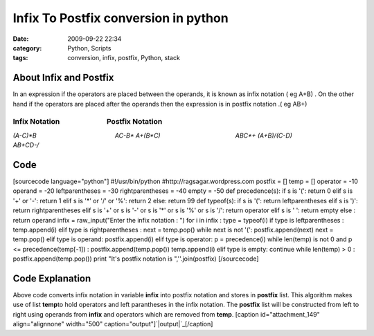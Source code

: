 Infix To Postfix conversion in python
#####################################
:date: 2009-09-22 22:34
:category: Python, Scripts
:tags: conversion, infix, postfix, Python, stack

**About Infix and Postfix**
~~~~~~~~~~~~~~~~~~~~~~~~~~~

In an expression if the operators are placed between the operands, it is
known as infix notation ( eg A+B) . On the other hand if the operators
are placed after the operands then the expression is in postfix notation
.( eg AB+)

**Infix Notation                            Postfix Notation**
^^^^^^^^^^^^^^^^^^^^^^^^^^^^^^^^^^^^^^^^^^^^^^^^^^^^^^^^^^^^^^

*(A-C)\*B                                              AC-B\** *A+(B\*C)
                                           ABC\*+*
*(A+B)/(C-D)                                      AB+CD-/*

**Code**
~~~~~~~~

[sourcecode language="python"] #!/usr/bin/python
#http://ragsagar.wordpress.com postfix = [] temp = [] operator = -10
operand = -20 leftparentheses = -30 rightparentheses = -40 empty = -50
def precedence(s): if s is '(': return 0 elif s is '+' or '-': return 1
elif s is '\*' or '/' or '%': return 2 else: return 99 def typeof(s): if
s is '(': return leftparentheses elif s is ')': return rightparentheses
elif s is '+' or s is '-' or s is '\*' or s is '%' or s is '/': return
operator elif s is ' ': return empty else : return operand infix =
raw\_input("Enter the infix notation : ") for i in infix : type =
typeof(i) if type is leftparentheses : temp.append(i) elif type is
rightparentheses : next = temp.pop() while next is not '(':
postfix.append(next) next = temp.pop() elif type is operand:
postfix.append(i) elif type is operator: p = precedence(i) while
len(temp) is not 0 and p <= precedence(temp[-1]) :
postfix.append(temp.pop()) temp.append(i) elif type is empty: continue
while len(temp) > 0 : postfix.append(temp.pop()) print "It's postfix
notation is ",''.join(postfix) [/sourcecode]

**Code Explanation**
~~~~~~~~~~~~~~~~~~~~

Above code converts infix notation in variable **infix** into postfix
notation and stores in **postfix** list. This algorithm makes use of
list **temp**\ to hold operators and left parantheses in the infix
notation. The **postfix** list will be constructed from left to right
using operands from **infix** and operators which are removed from
**temp**. [caption id="attachment\_149" align="alignnone" width="500"
caption="output"]\ `|output|`_\ [/caption]

.. raw:: html

   </p>

.. _|image1|: http://ragsagar.files.wordpress.com/2009/09/infixterminal1.png

.. |output| image:: http://ragsagar.files.wordpress.com/2009/09/infixterminal1.png
.. |image1| image:: http://ragsagar.files.wordpress.com/2009/09/infixterminal1.png

